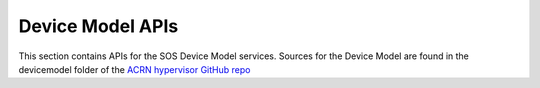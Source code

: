 .. _devicemodel_apis:

Device Model APIs
#################

This section contains APIs for the SOS Device Model services.  Sources
for the Device Model are found in the devicemodel folder of the `ACRN
hypervisor GitHub repo`_

.. _ACRN hypervisor GitHub repo:
   https://github.com/projectacrn/acrn-hypervisor

.. doxygengroup:: acrn_virtio
   :project: Project ACRN
